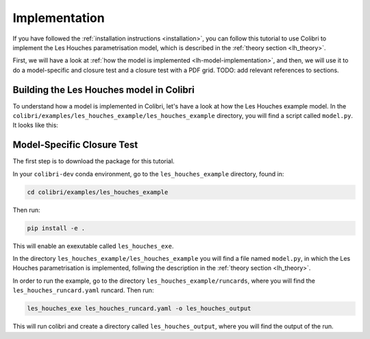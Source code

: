.. _lh_implementation:

==============
Implementation
==============

If you have followed the :ref:`installation instructions <installation>`,
you can follow this tutorial to use Colibri to implement the Les Houches 
parametrisation model, which is described in the :ref:`theory section <lh_theory>`.

First, we will have a look at :ref:`how the model is implemented <lh-model-implementation>`, 
and then, we will use it to do a model-specific and closure test and a closure test 
with a PDF grid. TODO: add relevant references to sections.

.. _lh-model-implementation:

Building the Les Houches model in Colibri
-----------------------------------------

To understand how a model is implemented in Colibri, let's have a look at how the Les Houches
example model. In the ``colibri/examples/les_houches_example/les_houches_example`` directory,
you will find a script called ``model.py``. It looks like this: 




.. _lh-model-specific-closure-test:

Model-Specific Closure Test 
---------------------------

The first step is to download the package for this tutorial. 

In your ``colibri-dev`` conda environment, go to the ``les_houches_example`` directory, found in:

.. code-block:: bash
    
    cd colibri/examples/les_houches_example 

Then run:

.. code-block:: bash
    
    pip install -e .

This will enable an exexutable called ``les_houches_exe``. 

In the directory ``les_houches_example/les_houches_example`` you will find a file named ``model.py``, in which the Les Houches parametrisation is implemented, follwing the
description in the :ref:`theory section <lh_theory>`. 

In order to run the example, go to the directory ``les_houches_example/runcards``, where you will find the ``les_houches_runcard.yaml`` runcard. Then run:

.. code-block:: bash
    
    les_houches_exe les_houches_runcard.yaml -o les_houches_output

This will run colibri and create a directory called ``les_houches_output``, where you will find the output of the run.